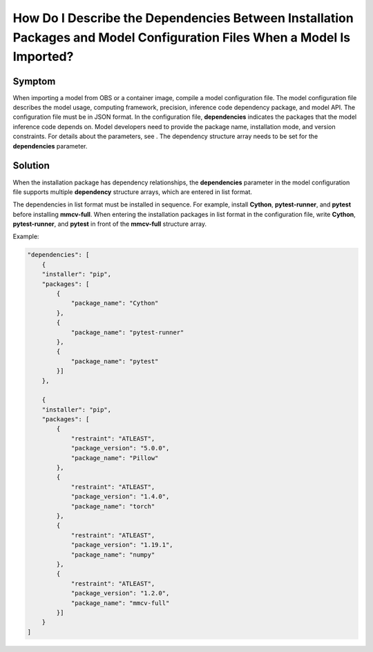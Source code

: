 How Do I Describe the Dependencies Between Installation Packages and Model Configuration Files When a Model Is Imported?
========================================================================================================================

Symptom
-------

When importing a model from OBS or a container image, compile a model configuration file. The model configuration file describes the model usage, computing framework, precision, inference code dependency package, and model API. The configuration file must be in JSON format. In the configuration file, **dependencies** indicates the packages that the model inference code depends on. Model developers need to provide the package name, installation mode, and version constraints. For details about the parameters, see . The dependency structure array needs to be set for the **dependencies** parameter.

Solution
--------

When the installation package has dependency relationships, the **dependencies** parameter in the model configuration file supports multiple **dependency** structure arrays, which are entered in list format.

The dependencies in list format must be installed in sequence. For example, install **Cython**, **pytest-runner**, and **pytest** before installing **mmcv-full**. When entering the installation packages in list format in the configuration file, write **Cython**, **pytest-runner**, and **pytest** in front of the **mmcv-full** structure array.

Example:

.. code-block::

   "dependencies": [
       {
       "installer": "pip",
       "packages": [
           {
               "package_name": "Cython"
           },
           {
               "package_name": "pytest-runner"
           },
           {
               "package_name": "pytest"
           }]
       },

       {
       "installer": "pip",
       "packages": [
           {
               "restraint": "ATLEAST",
               "package_version": "5.0.0",
               "package_name": "Pillow"
           },
           {
               "restraint": "ATLEAST",
               "package_version": "1.4.0",
               "package_name": "torch"
           },
           {
               "restraint": "ATLEAST",
               "package_version": "1.19.1",
               "package_name": "numpy"
           },
           {
               "restraint": "ATLEAST",
               "package_version": "1.2.0",
               "package_name": "mmcv-full"
           }]
       }
   ]


